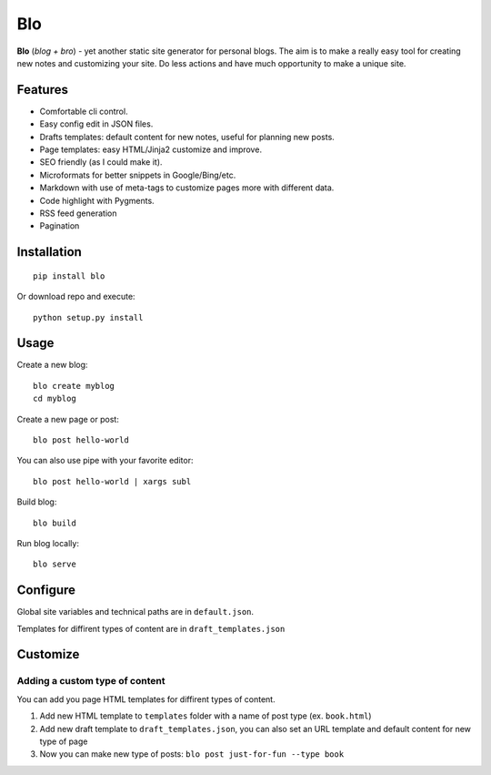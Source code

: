 Blo
===

**Blo** (*blog + bro*) - yet another static site generator for personal
blogs. The aim is to make a really easy tool for creating new notes and
customizing your site. Do less actions and have much opportunity to make
a unique site.

Features
--------

-  Comfortable cli control.
-  Easy config edit in JSON files.
-  Drafts templates: default content for new notes, useful for planning
   new posts.
-  Page templates: easy HTML/Jinja2 customize and improve.
-  SEO friendly (as I could make it).
-  Microformats for better snippets in Google/Bing/etc.
-  Markdown with use of meta-tags to customize pages more with different
   data.
-  Code highlight with Pygments.
-  RSS feed generation
-  Pagination

Installation
------------

::

     pip install blo

Or download repo and execute:

::

     python setup.py install

Usage
-----

Create a new blog:

::

     blo create myblog
     cd myblog

Create a new page or post:

::

     blo post hello-world 
     

You can also use pipe with your favorite editor:

::

     blo post hello-world | xargs subl

Build blog:

::

     blo build

Run blog locally:

::

     blo serve
     

Configure
---------

Global site variables and technical paths are in ``default.json``.

Templates for diffirent types of content are in ``draft_templates.json``

Customize
---------

Adding a custom type of content
~~~~~~~~~~~~~~~~~~~~~~~~~~~~~~~

You can add you page HTML templates for diffirent types of content.

1. Add new HTML template to ``templates`` folder with a name of post
   type (ex. ``book.html``)
2. Add new draft template to ``draft_templates.json``, you can also set
   an URL template and default content for new type of page
3. Now you can make new type of posts:
   ``blo post just-for-fun --type book``
